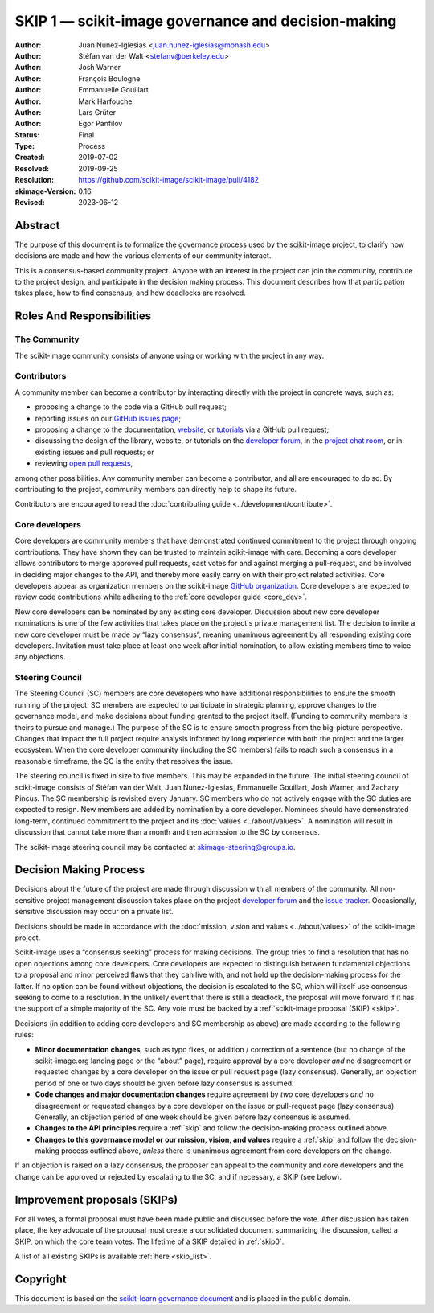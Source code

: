 .. _governance:

====================================================
SKIP 1 — scikit-image governance and decision-making
====================================================

:Author: Juan Nunez-Iglesias <juan.nunez-iglesias@monash.edu>
:Author: Stéfan van der Walt <stefanv@berkeley.edu>
:Author: Josh Warner
:Author: François Boulogne
:Author: Emmanuelle Gouillart
:Author: Mark Harfouche
:Author: Lars Grüter
:Author: Egor Panfilov
:Status: Final
:Type: Process
:Created: 2019-07-02
:Resolved: 2019-09-25
:Resolution: https://github.com/scikit-image/scikit-image/pull/4182
:skimage-Version: 0.16
:Revised: 2023-06-12

Abstract
========

The purpose of this document is to formalize the governance process used by the
scikit-image project, to clarify how decisions are made and how the various
elements of our community interact.

This is a consensus-based community project. Anyone with an interest in the
project can join the community, contribute to the project design, and
participate in the decision making process. This document describes how that
participation takes place, how to find consensus, and how deadlocks are
resolved.

Roles And Responsibilities
==========================

The Community
-------------
The scikit-image community consists of anyone using or working with the project
in any way.

Contributors
------------
A community member can become a contributor by interacting directly with the
project in concrete ways, such as:

- proposing a change to the code via a GitHub pull request;
- reporting issues on our
  `GitHub issues page <https://github.com/scikit-image/scikit-image/issues>`_;
- proposing a change to the documentation,
  `website <https://github.com/scikit-image/scikit-image-web>`_, or
  `tutorials <https://github.com/scikit-image/skimage-tutorials>`_ via a
  GitHub pull request;
- discussing the design of the library, website, or tutorials on the
  `developer forum <https://discuss.scientific-python.org/c/contributor/skimage>`_,
  in the
  `project chat room <https://skimage.zulipchat.com/>`_, or in existing issues and pull
  requests; or
- reviewing
  `open pull requests <https://github.com/scikit-image/scikit-image/pulls>`_,

among other possibilities. Any community member can become a contributor, and
all are encouraged to do so. By contributing to the project, community members
can directly help to shape its future.

Contributors are encouraged to read the
:doc:`contributing guide <../development/contribute>`.

Core developers
---------------
Core developers are community members that have demonstrated continued
commitment to the project through ongoing contributions. They
have shown they can be trusted to maintain scikit-image with care. Becoming a
core developer allows contributors to merge approved pull requests, cast votes
for and against merging a pull-request, and be involved in deciding major
changes to the API, and thereby more easily carry on with their project related
activities. Core developers appear as organization members on the scikit-image
`GitHub organization <https://github.com/orgs/scikit-image/people>`_. Core
developers are expected to review code contributions while adhering to the
:ref:`core developer guide <core_dev>`.

New core developers can be nominated by any existing core developer.
Discussion about new core developer nominations is one of the few activities
that takes place on the project's private management list. The decision to
invite a new core developer must be made by “lazy consensus”, meaning unanimous
agreement by all responding existing core developers. Invitation must take
place at least one week after initial nomination, to allow existing members
time to voice any objections.

Steering Council
----------------
The Steering Council (SC) members are core developers who have additional
responsibilities to ensure the smooth running of the project. SC members are
expected to participate in strategic planning, approve changes to the
governance model, and make decisions about funding granted to the project
itself. (Funding to community members is theirs to pursue and manage.) The
purpose of the SC is to ensure smooth progress from the big-picture
perspective. Changes that impact the full project require analysis informed by
long experience with both the project and the larger ecosystem. When the core
developer community (including the SC members) fails to reach such a consensus
in a reasonable timeframe, the SC is the entity that resolves the issue.

The steering council is fixed in size to five members. This may be expanded in
the future. The initial steering council of scikit-image consists of Stéfan
van der Walt, Juan Nunez-Iglesias, Emmanuelle Gouillart, Josh Warner, and
Zachary Pincus. The SC membership is revisited every January. SC members who do
not actively engage with the SC duties are expected to resign. New members are
added by nomination by a core developer. Nominees should have demonstrated
long-term, continued commitment to the project and its
:doc:`values <../about/values>`. A nomination will result in discussion that
cannot take more than a month and then admission to the SC by consensus.

The scikit-image steering council may be contacted at
`skimage-steering@groups.io <mailto:skimage-steering@groups.io>`__.

Decision Making Process
=======================

Decisions about the future of the project are made through discussion with all
members of the community. All non-sensitive project management discussion takes
place on the project
`developer forum <https://discuss.scientific-python.org/c/contributor/skimage>`_
and the `issue tracker <https://github.com/scikit-image/scikit-image/issues>`_.
Occasionally, sensitive discussion may occur on a private list.

Decisions should be made in accordance with the :doc:`mission, vision and
values <../about/values>` of the scikit-image project.

Scikit-image uses a “consensus seeking” process for making decisions. The group
tries to find a resolution that has no open objections among core developers.
Core developers are expected to distinguish between fundamental objections to a
proposal and minor perceived flaws that they can live with, and not hold up the
decision-making process for the latter.  If no option can be found without
objections, the decision is escalated to the SC, which will itself use
consensus seeking to come to a resolution. In the unlikely event that there is
still a deadlock, the proposal will move forward if it has the support of a
simple majority of the SC. Any vote must be backed by a :ref:`scikit-image
proposal (SKIP) <skip>`.

Decisions (in addition to adding core developers and SC membership as above)
are made according to the following rules:

- **Minor documentation changes**, such as typo fixes, or addition / correction of a
  sentence (but no change of the scikit-image.org landing page or the “about”
  page), require approval by a core developer *and* no disagreement or requested
  changes by a core developer on the issue or pull request page (lazy
  consensus). Generally, an objection period of one or two days should be given before
  lazy consensus is assumed.

- **Code changes and major documentation changes** require agreement by *two*
  core developers *and* no disagreement or requested changes by a core developer
  on the issue or pull-request page (lazy consensus). Generally, an objection period
  of one week should be given before lazy consensus is assumed.

- **Changes to the API principles** require a :ref:`skip` and follow the
  decision-making process outlined above.

- **Changes to this governance model or our mission, vision, and values**
  require a :ref:`skip` and follow the decision-making process outlined above,
  *unless* there is unanimous agreement from core developers on the change.

If an objection is raised on a lazy consensus, the proposer can appeal to the
community and core developers and the change can be approved or rejected by
escalating to the SC, and if necessary, a SKIP (see below).

.. _skip:

Improvement proposals (SKIPs)
=============================

For all votes, a formal proposal must have been made public and discussed
before the vote. After discussion has taken place, the key advocate of the
proposal must create a consolidated document summarizing the discussion, called
a SKIP, on which the core team votes. The lifetime of a SKIP detailed in
:ref:`skip0`.

A list of all existing SKIPs is available :ref:`here <skip_list>`.

Copyright
=========

This document is based on the `scikit-learn governance document
<https://scikit-learn.org/stable/governance.html>`_ and is placed in the public
domain.
